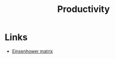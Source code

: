 :PROPERTIES:
:ID:       47e977fa-9ac0-40da-a13b-803f037ed984
:END:
#+title: Productivity

* Links
+ [[https://fs.blog/eisenhower-matrix/][Einsenhower matrix]]
